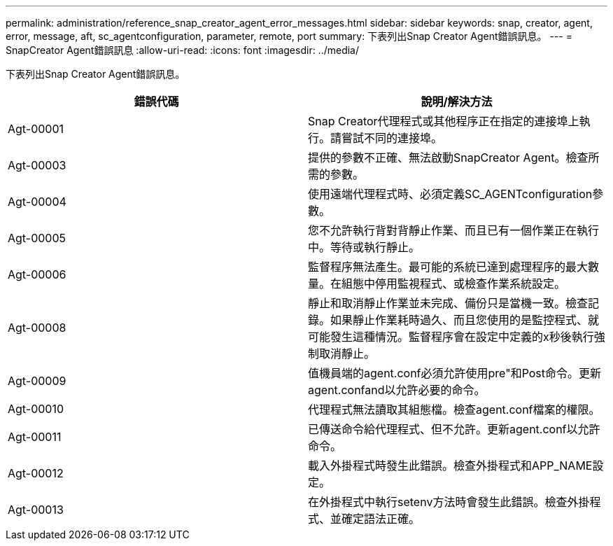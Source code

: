 ---
permalink: administration/reference_snap_creator_agent_error_messages.html 
sidebar: sidebar 
keywords: snap, creator, agent, error, message, aft, sc_agentconfiguration, parameter, remote, port 
summary: 下表列出Snap Creator Agent錯誤訊息。 
---
= SnapCreator Agent錯誤訊息
:allow-uri-read: 
:icons: font
:imagesdir: ../media/


[role="lead"]
下表列出Snap Creator Agent錯誤訊息。

|===
| 錯誤代碼 | 說明/解決方法 


 a| 
Agt-00001
 a| 
Snap Creator代理程式或其他程序正在指定的連接埠上執行。請嘗試不同的連接埠。



 a| 
Agt-00003
 a| 
提供的參數不正確、無法啟動SnapCreator Agent。檢查所需的參數。



 a| 
Agt-00004
 a| 
使用遠端代理程式時、必須定義SC_AGENTconfiguration參數。



 a| 
Agt-00005
 a| 
您不允許執行背對背靜止作業、而且已有一個作業正在執行中。等待或執行靜止。



 a| 
Agt-00006
 a| 
監督程序無法產生。最可能的系統已達到處理程序的最大數量。在組態中停用監視程式、或檢查作業系統設定。



 a| 
Agt-00008
 a| 
靜止和取消靜止作業並未完成、備份只是當機一致。檢查記錄。如果靜止作業耗時過久、而且您使用的是監控程式、就可能發生這種情況。監督程序會在設定中定義的x秒後執行強制取消靜止。



 a| 
Agt-00009
 a| 
值機員端的agent.conf必須允許使用pre"和Post命令。更新agent.confand以允許必要的命令。



 a| 
Agt-00010
 a| 
代理程式無法讀取其組態檔。檢查agent.conf檔案的權限。



 a| 
Agt-00011
 a| 
已傳送命令給代理程式、但不允許。更新agent.conf以允許命令。



 a| 
Agt-00012
 a| 
載入外掛程式時發生此錯誤。檢查外掛程式和APP_NAME設定。



 a| 
Agt-00013
 a| 
在外掛程式中執行setenv方法時會發生此錯誤。檢查外掛程式、並確定語法正確。

|===